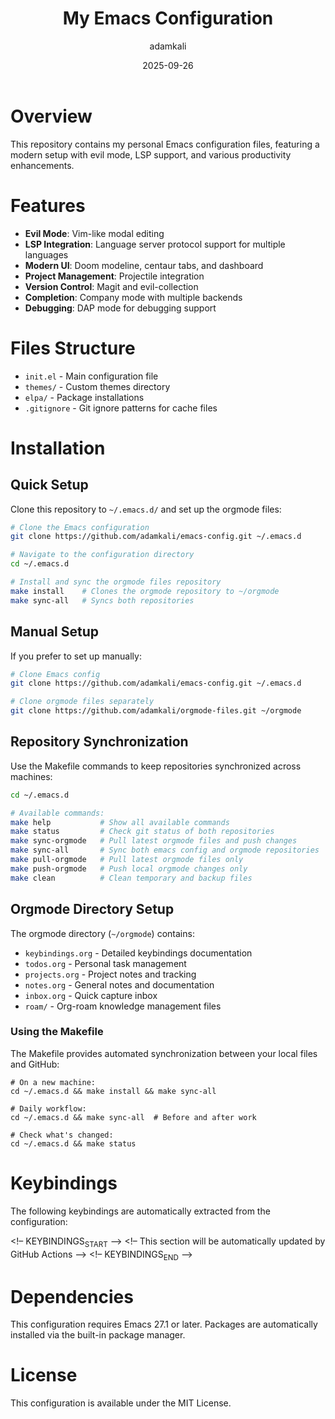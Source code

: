 #+TITLE: My Emacs Configuration
#+AUTHOR: adamkali
#+EMAIL: 
#+DATE: 2025-09-26
#+DESCRIPTION: Personal Emacs configuration with keybindings
#+KEYWORDS: emacs, configuration, dotfiles
#+LANGUAGE: en
#+OPTIONS: toc:2 num:nil

* Overview

This repository contains my personal Emacs configuration files, featuring a modern setup with evil mode, LSP support, and various productivity enhancements.

* Features

- **Evil Mode**: Vim-like modal editing
- **LSP Integration**: Language server protocol support for multiple languages
- **Modern UI**: Doom modeline, centaur tabs, and dashboard
- **Project Management**: Projectile integration
- **Version Control**: Magit and evil-collection
- **Completion**: Company mode with multiple backends
- **Debugging**: DAP mode for debugging support

* Files Structure

- =init.el= - Main configuration file
- =themes/= - Custom themes directory
- =elpa/= - Package installations
- =.gitignore= - Git ignore patterns for cache files

* Installation

** Quick Setup

Clone this repository to =~/.emacs.d/= and set up the orgmode files:

#+BEGIN_SRC bash
# Clone the Emacs configuration
git clone https://github.com/adamkali/emacs-config.git ~/.emacs.d

# Navigate to the configuration directory
cd ~/.emacs.d

# Install and sync the orgmode files repository
make install    # Clones the orgmode repository to ~/orgmode
make sync-all   # Syncs both repositories
#+END_SRC

** Manual Setup

If you prefer to set up manually:

#+BEGIN_SRC bash
# Clone Emacs config
git clone https://github.com/adamkali/emacs-config.git ~/.emacs.d

# Clone orgmode files separately
git clone https://github.com/adamkali/orgmode-files.git ~/orgmode
#+END_SRC

** Repository Synchronization

Use the Makefile commands to keep repositories synchronized across machines:

#+BEGIN_SRC bash
cd ~/.emacs.d

# Available commands:
make help           # Show all available commands
make status         # Check git status of both repositories
make sync-orgmode   # Pull latest orgmode files and push changes
make sync-all       # Sync both emacs config and orgmode repositories
make pull-orgmode   # Pull latest orgmode files only
make push-orgmode   # Push local orgmode changes only
make clean          # Clean temporary and backup files
#+END_SRC

** Orgmode Directory Setup

The orgmode directory (=~/orgmode=) contains:

- =keybindings.org= - Detailed keybindings documentation
- =todos.org= - Personal task management
- =projects.org= - Project notes and tracking  
- =notes.org= - General notes and documentation
- =inbox.org= - Quick capture inbox
- =roam/= - Org-roam knowledge management files

*** Using the Makefile

The Makefile provides automated synchronization between your local files and GitHub:

#+BEGIN_EXAMPLE
# On a new machine:
cd ~/.emacs.d && make install && make sync-all

# Daily workflow:
cd ~/.emacs.d && make sync-all  # Before and after work

# Check what's changed:
cd ~/.emacs.d && make status
#+END_EXAMPLE

* Keybindings

The following keybindings are automatically extracted from the configuration:

<!-- KEYBINDINGS_START -->
<!-- This section will be automatically updated by GitHub Actions -->
<!-- KEYBINDINGS_END -->

* Dependencies

This configuration requires Emacs 27.1 or later. Packages are automatically installed via the built-in package manager.

* License

This configuration is available under the MIT License.
